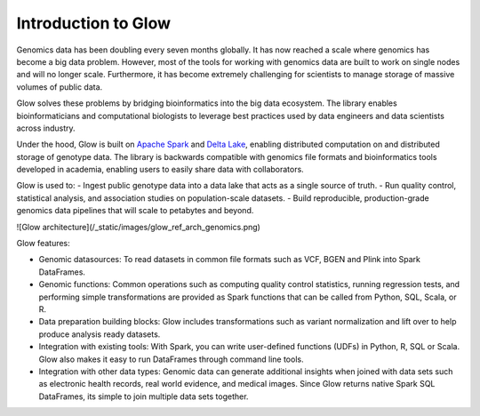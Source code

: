 Introduction to Glow
====================

Genomics data has been doubling every seven months globally. It has now reached a scale where genomics has 
become a big data problem. However, most of the tools for working with genomics data are built to work on 
single nodes and will no longer scale. Furthermore, it has become extremely challenging for scientists to 
manage storage of massive volumes of public data.

Glow solves these problems by bridging bioinformatics into the big data ecosystem. The library enables bioinformaticians 
and computational biologists to leverage best practices used by data engineers and data scientists across industry.

Under the hood, Glow is built on `Apache Spark <https://spark.apache.org/docs/latest/api/python/index.html>`_ and `Delta Lake <https://delta.io/>`_,
enabling distributed computation on and distributed storage of genotype data. The library is backwards compatible 
with genomics file formats and bioinformatics tools developed in academia, enabling users to easily share data 
with collaborators.

Glow is used to:
- Ingest public genotype data into a data lake that acts as a single source of truth.
- Run quality control, statistical analysis, and  association studies on population-scale datasets.
- Build reproducible, production-grade genomics data pipelines that will scale to petabytes and beyond.

![Glow architecture](/_static/images/glow_ref_arch_genomics.png)

Glow features:

- Genomic datasources: To read datasets in common file formats such as VCF, BGEN and Plink into Spark DataFrames.
- Genomic functions: Common operations such as computing quality control statistics, running regression
  tests, and performing simple transformations are provided as Spark functions that can be
  called from Python, SQL, Scala, or R.
- Data preparation building blocks: Glow includes transformations such as variant normalization and
  lift over to help produce analysis ready datasets.
- Integration with existing tools: With Spark, you can write user-defined functions (UDFs) in
  Python, R, SQL or Scala. Glow also makes it easy to run DataFrames through command line tools.
- Integration with other data types: Genomic data can generate additional insights when joined with data sets
  such as electronic health records, real world evidence, and medical images. Since Glow returns native Spark
  SQL DataFrames, its simple to join multiple data sets together.
